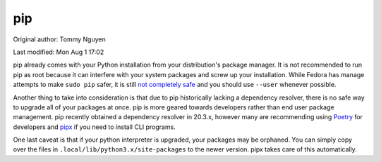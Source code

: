 .. SPDX-FileCopyrightText: 2019-2022 Louis Abel, Tommy Nguyen
..
.. SPDX-License-Identifier: MIT

pip
^^^

Original author: Tommy Nguyen

Last modified: Mon Aug 1 17:02

pip already comes with your Python installation from your distribution's
package manager. It is not recommended to run pip as root because it can
interfere with your system packages and screw up your installation. While Fedora
has manage attempts to make ``sudo pip`` safer, it is still `not completely safe
<https://fedoraproject.org/wiki/Changes/Making_sudo_pip_safe>`_ and you should
use ``--user`` whenever possible.

Another thing to take into consideration is that due to pip historically
lacking a dependency resolver, there is no safe way to upgrade all of your
packages at once. pip is more geared towards developers rather than end user
package management. pip recently obtained a dependency resolver in 20.3.x,
however many are recommending using `Poetry <https://python-poetry.org/>`_ for
developers and `pipx <https://pypi.org/project/pipx/>`_ if you need to install
CLI programs.

One last caveat is that if your python interpreter is upgraded, your packages
may be orphaned. You can simply copy over the files in
``.local/lib/python3.x/site-packages`` to the newer version. pipx takes care of
this automatically.
